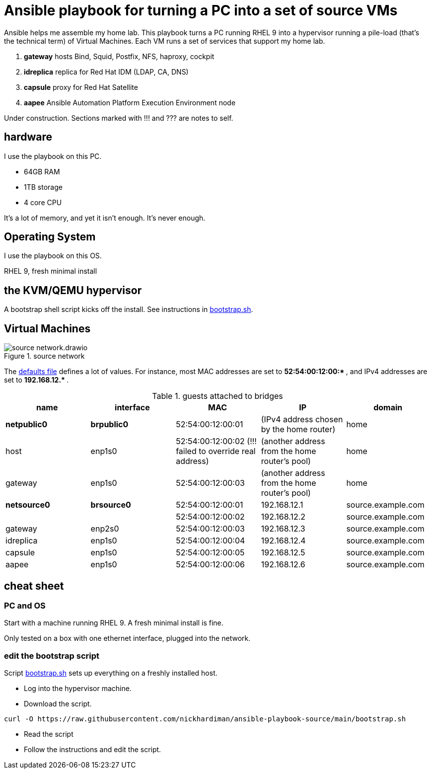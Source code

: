 = Ansible playbook for turning a PC into a set of source VMs

Ansible helps me assemble my home lab. 
This playbook turns a PC running RHEL 9 into a hypervisor running a pile-load (that's the technical term) of Virtual Machines. 
Each VM runs a set of services that support my home lab. 

. *gateway* hosts Bind, Squid, Postfix, NFS, haproxy, cockpit
. *idreplica* replica for Red Hat IDM (LDAP, CA, DNS)
. *capsule* proxy for Red Hat Satellite
. *aapee* Ansible Automation Platform Execution Environment node

Under construction. Sections marked with !!! and ??? are notes to self. 


== hardware

I use the playbook on this PC. 

* 64GB RAM 
* 1TB storage
* 4 core CPU

It's a lot of memory, and yet it isn't enough. 
It's never enough. 


== Operating System

I use the playbook on this OS. 

RHEL 9, fresh minimal install


== the KVM/QEMU hypervisor 

A bootstrap shell script kicks off the install. 
See instructions in 
https://github.com/nickhardiman/ansible-playbook-source/blob/main/bootstrap.sh[bootstrap.sh].



== Virtual Machines

image::source-network.drawio.png[title="source network"] 

The https://github.com/nickhardiman/ansible-playbook-source/blob/main/group_vars/all/main.yml[defaults file] defines a lot of values. 
For instance, most 
MAC addresses are set to ** 52:54:00:12:00:* **,  and 
IPv4 addresses are set to ** 192.168.12.* **. 

.guests attached to bridges
[%header,format=csv]
|===
name,         interface, MAC,               IP,              domain
*netpublic0*,    *brpublic0*,    52:54:00:12:00:01, (IPv4 address chosen by the home router),     home
host,      enp1s0,    52:54:00:12:00:02 (!!! failed to override real address), (another address from the home router's pool),     home
gateway,      enp1s0,    52:54:00:12:00:03, (another address from the home router's pool),     home

*netsource0*,  *brsource0*, 52:54:00:12:00:01, 192.168.12.1,   source.example.com
      ,             ,     52:54:00:12:00:02, 192.168.12.2,   source.example.com
gateway,      enp2s0,     52:54:00:12:00:03, 192.168.12.3,   source.example.com
idreplica,    enp1s0,     52:54:00:12:00:04, 192.168.12.4,   source.example.com
capsule,      enp1s0,     52:54:00:12:00:05, 192.168.12.5,   source.example.com
aapee,        enp1s0,     52:54:00:12:00:06, 192.168.12.6,   source.example.com
|===


== cheat sheet


=== PC and OS

Start with a machine running RHEL 9. 
A fresh minimal install is fine. 

Only tested on a box with one ethernet interface, plugged into the network.


=== edit the bootstrap script

Script 
https://github.com/nickhardiman/ansible-playbook-source/blob/main/bootstrap.sh[bootstrap.sh] 
sets up everything on a freshly installed host. 

* Log into the hypervisor machine.
* Download the script.

[source,shell]
....
curl -O https://raw.githubusercontent.com/nickhardiman/ansible-playbook-source/main/bootstrap.sh
....

* Read the script 
* Follow the instructions and edit the script.


